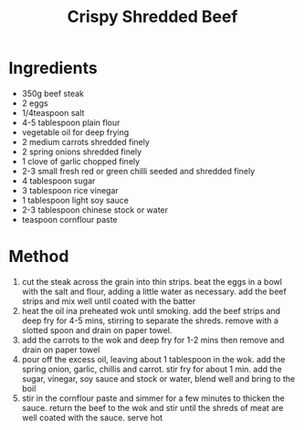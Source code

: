 #+TITLE: Crispy Shredded Beef
#+ROAM_TAGS: @recipe @main

* Ingredients

- 350g beef steak
- 2 eggs
- 1/4teaspoon salt
- 4-5 tablespoon plain flour
- vegetable oil for deep frying
- 2 medium carrots shredded finely
- 2 spring onions shredded finely
- 1 clove of garlic chopped finely
- 2-3 small fresh red or green chilli seeded and shredded finely
- 4 tablespoon sugar
- 3 tablespoon rice vinegar
- 1 tablespoon light soy sauce
- 2-3 tablespoon chinese stock or water
- teaspoon cornflour paste

* Method

1. cut the steak across the grain into thin strips. beat the eggs in a bowl with the salt and flour, adding a little water as necessary. add the beef strips and mix well until coated with the batter
2. heat the oil ina preheated wok until smoking. add the beef strips and deep fry for 4-5 mins, stirring to separate the shreds. remove with a slotted spoon and drain on paper towel.
3. add the carrots to the wok and deep fry for 1-2 mins then remove and drain on paper towel
4. pour off the excess oil, leaving about 1 tablespoon in the wok. add the spring onion, garlic, chillis and carrot. stir fry for about 1 min. add the sugar, vinegar, soy sauce and stock or water, blend well and bring to the boil
5. stir in the cornflour paste and simmer for a few minutes to thicken the sauce. return the beef to the wok and stir until the shreds of meat are well coated with the sauce. serve hot
